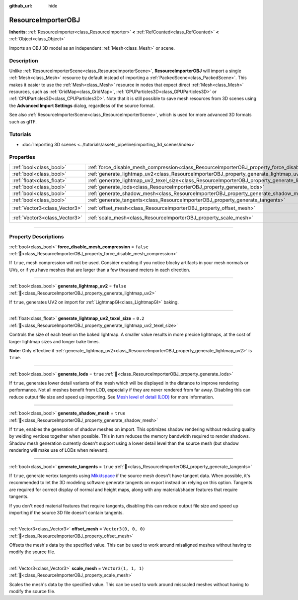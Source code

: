 :github_url: hide

.. DO NOT EDIT THIS FILE!!!
.. Generated automatically from Godot engine sources.
.. Generator: https://github.com/godotengine/godot/tree/master/doc/tools/make_rst.py.
.. XML source: https://github.com/godotengine/godot/tree/master/doc/classes/ResourceImporterOBJ.xml.

.. _class_ResourceImporterOBJ:

ResourceImporterOBJ
===================

**Inherits:** :ref:`ResourceImporter<class_ResourceImporter>` **<** :ref:`RefCounted<class_RefCounted>` **<** :ref:`Object<class_Object>`

Imports an OBJ 3D model as an independent :ref:`Mesh<class_Mesh>` or scene.

.. rst-class:: classref-introduction-group

Description
-----------

Unlike :ref:`ResourceImporterScene<class_ResourceImporterScene>`, **ResourceImporterOBJ** will import a single :ref:`Mesh<class_Mesh>` resource by default instead of importing a :ref:`PackedScene<class_PackedScene>`. This makes it easier to use the :ref:`Mesh<class_Mesh>` resource in nodes that expect direct :ref:`Mesh<class_Mesh>` resources, such as :ref:`GridMap<class_GridMap>`, :ref:`GPUParticles3D<class_GPUParticles3D>` or :ref:`CPUParticles3D<class_CPUParticles3D>`. Note that it is still possible to save mesh resources from 3D scenes using the **Advanced Import Settings** dialog, regardless of the source format.

See also :ref:`ResourceImporterScene<class_ResourceImporterScene>`, which is used for more advanced 3D formats such as glTF.

.. rst-class:: classref-introduction-group

Tutorials
---------

- :doc:`Importing 3D scenes <../tutorials/assets_pipeline/importing_3d_scenes/index>`

.. rst-class:: classref-reftable-group

Properties
----------

.. table::
   :widths: auto

   +-------------------------------+--------------------------------------------------------------------------------------------------------------+----------------------+
   | :ref:`bool<class_bool>`       | :ref:`force_disable_mesh_compression<class_ResourceImporterOBJ_property_force_disable_mesh_compression>`     | ``false``            |
   +-------------------------------+--------------------------------------------------------------------------------------------------------------+----------------------+
   | :ref:`bool<class_bool>`       | :ref:`generate_lightmap_uv2<class_ResourceImporterOBJ_property_generate_lightmap_uv2>`                       | ``false``            |
   +-------------------------------+--------------------------------------------------------------------------------------------------------------+----------------------+
   | :ref:`float<class_float>`     | :ref:`generate_lightmap_uv2_texel_size<class_ResourceImporterOBJ_property_generate_lightmap_uv2_texel_size>` | ``0.2``              |
   +-------------------------------+--------------------------------------------------------------------------------------------------------------+----------------------+
   | :ref:`bool<class_bool>`       | :ref:`generate_lods<class_ResourceImporterOBJ_property_generate_lods>`                                       | ``true``             |
   +-------------------------------+--------------------------------------------------------------------------------------------------------------+----------------------+
   | :ref:`bool<class_bool>`       | :ref:`generate_shadow_mesh<class_ResourceImporterOBJ_property_generate_shadow_mesh>`                         | ``true``             |
   +-------------------------------+--------------------------------------------------------------------------------------------------------------+----------------------+
   | :ref:`bool<class_bool>`       | :ref:`generate_tangents<class_ResourceImporterOBJ_property_generate_tangents>`                               | ``true``             |
   +-------------------------------+--------------------------------------------------------------------------------------------------------------+----------------------+
   | :ref:`Vector3<class_Vector3>` | :ref:`offset_mesh<class_ResourceImporterOBJ_property_offset_mesh>`                                           | ``Vector3(0, 0, 0)`` |
   +-------------------------------+--------------------------------------------------------------------------------------------------------------+----------------------+
   | :ref:`Vector3<class_Vector3>` | :ref:`scale_mesh<class_ResourceImporterOBJ_property_scale_mesh>`                                             | ``Vector3(1, 1, 1)`` |
   +-------------------------------+--------------------------------------------------------------------------------------------------------------+----------------------+

.. rst-class:: classref-section-separator

----

.. rst-class:: classref-descriptions-group

Property Descriptions
---------------------

.. _class_ResourceImporterOBJ_property_force_disable_mesh_compression:

.. rst-class:: classref-property

:ref:`bool<class_bool>` **force_disable_mesh_compression** = ``false`` :ref:`🔗<class_ResourceImporterOBJ_property_force_disable_mesh_compression>`

If ``true``, mesh compression will not be used. Consider enabling if you notice blocky artifacts in your mesh normals or UVs, or if you have meshes that are larger than a few thousand meters in each direction.

.. rst-class:: classref-item-separator

----

.. _class_ResourceImporterOBJ_property_generate_lightmap_uv2:

.. rst-class:: classref-property

:ref:`bool<class_bool>` **generate_lightmap_uv2** = ``false`` :ref:`🔗<class_ResourceImporterOBJ_property_generate_lightmap_uv2>`

If ``true``, generates UV2 on import for :ref:`LightmapGI<class_LightmapGI>` baking.

.. rst-class:: classref-item-separator

----

.. _class_ResourceImporterOBJ_property_generate_lightmap_uv2_texel_size:

.. rst-class:: classref-property

:ref:`float<class_float>` **generate_lightmap_uv2_texel_size** = ``0.2`` :ref:`🔗<class_ResourceImporterOBJ_property_generate_lightmap_uv2_texel_size>`

Controls the size of each texel on the baked lightmap. A smaller value results in more precise lightmaps, at the cost of larger lightmap sizes and longer bake times.

\ **Note:** Only effective if :ref:`generate_lightmap_uv2<class_ResourceImporterOBJ_property_generate_lightmap_uv2>` is ``true``.

.. rst-class:: classref-item-separator

----

.. _class_ResourceImporterOBJ_property_generate_lods:

.. rst-class:: classref-property

:ref:`bool<class_bool>` **generate_lods** = ``true`` :ref:`🔗<class_ResourceImporterOBJ_property_generate_lods>`

If ``true``, generates lower detail variants of the mesh which will be displayed in the distance to improve rendering performance. Not all meshes benefit from LOD, especially if they are never rendered from far away. Disabling this can reduce output file size and speed up importing. See `Mesh level of detail (LOD) <../tutorials/3d/mesh_lod.html#doc-mesh-lod>`__ for more information.

.. rst-class:: classref-item-separator

----

.. _class_ResourceImporterOBJ_property_generate_shadow_mesh:

.. rst-class:: classref-property

:ref:`bool<class_bool>` **generate_shadow_mesh** = ``true`` :ref:`🔗<class_ResourceImporterOBJ_property_generate_shadow_mesh>`

If ``true``, enables the generation of shadow meshes on import. This optimizes shadow rendering without reducing quality by welding vertices together when possible. This in turn reduces the memory bandwidth required to render shadows. Shadow mesh generation currently doesn't support using a lower detail level than the source mesh (but shadow rendering will make use of LODs when relevant).

.. rst-class:: classref-item-separator

----

.. _class_ResourceImporterOBJ_property_generate_tangents:

.. rst-class:: classref-property

:ref:`bool<class_bool>` **generate_tangents** = ``true`` :ref:`🔗<class_ResourceImporterOBJ_property_generate_tangents>`

If ``true``, generate vertex tangents using `Mikktspace <http://www.mikktspace.com/>`__ if the source mesh doesn't have tangent data. When possible, it's recommended to let the 3D modeling software generate tangents on export instead on relying on this option. Tangents are required for correct display of normal and height maps, along with any material/shader features that require tangents.

If you don't need material features that require tangents, disabling this can reduce output file size and speed up importing if the source 3D file doesn't contain tangents.

.. rst-class:: classref-item-separator

----

.. _class_ResourceImporterOBJ_property_offset_mesh:

.. rst-class:: classref-property

:ref:`Vector3<class_Vector3>` **offset_mesh** = ``Vector3(0, 0, 0)`` :ref:`🔗<class_ResourceImporterOBJ_property_offset_mesh>`

Offsets the mesh's data by the specified value. This can be used to work around misaligned meshes without having to modify the source file.

.. rst-class:: classref-item-separator

----

.. _class_ResourceImporterOBJ_property_scale_mesh:

.. rst-class:: classref-property

:ref:`Vector3<class_Vector3>` **scale_mesh** = ``Vector3(1, 1, 1)`` :ref:`🔗<class_ResourceImporterOBJ_property_scale_mesh>`

Scales the mesh's data by the specified value. This can be used to work around misscaled meshes without having to modify the source file.

.. |virtual| replace:: :abbr:`virtual (This method should typically be overridden by the user to have any effect.)`
.. |const| replace:: :abbr:`const (This method has no side effects. It doesn't modify any of the instance's member variables.)`
.. |vararg| replace:: :abbr:`vararg (This method accepts any number of arguments after the ones described here.)`
.. |constructor| replace:: :abbr:`constructor (This method is used to construct a type.)`
.. |static| replace:: :abbr:`static (This method doesn't need an instance to be called, so it can be called directly using the class name.)`
.. |operator| replace:: :abbr:`operator (This method describes a valid operator to use with this type as left-hand operand.)`
.. |bitfield| replace:: :abbr:`BitField (This value is an integer composed as a bitmask of the following flags.)`
.. |void| replace:: :abbr:`void (No return value.)`
